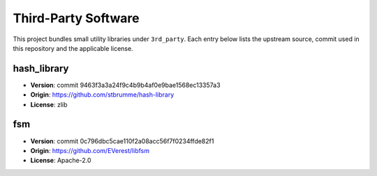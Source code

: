 Third-Party Software
====================

This project bundles small utility libraries under ``3rd_party``. Each entry below lists the
upstream source, commit used in this repository and the applicable license.

hash_library
------------
* **Version**: commit 9463f3a3a24f9c4b9b4af0e9bae1568ec13357a3
* **Origin**: https://github.com/stbrumme/hash-library
* **License**: zlib


fsm
---
* **Version**: commit 0c796dbc5cae110f2a08acc56f7f0234ffde82f1
* **Origin**: https://github.com/EVerest/libfsm
* **License**: Apache-2.0
